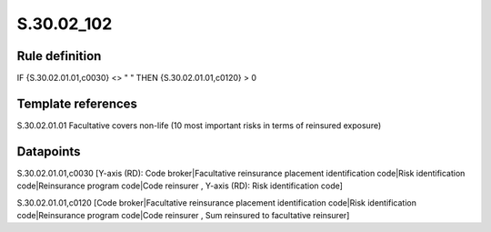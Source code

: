 ===========
S.30.02_102
===========

Rule definition
---------------

IF {S.30.02.01.01,c0030} <> " " THEN  {S.30.02.01.01,c0120} > 0


Template references
-------------------

S.30.02.01.01 Facultative covers non-life (10 most important risks in terms of reinsured exposure)


Datapoints
----------

S.30.02.01.01,c0030 [Y-axis (RD): Code broker|Facultative reinsurance placement identification code|Risk identification code|Reinsurance program code|Code reinsurer , Y-axis (RD): Risk identification code]

S.30.02.01.01,c0120 [Code broker|Facultative reinsurance placement identification code|Risk identification code|Reinsurance program code|Code reinsurer , Sum reinsured to facultative reinsurer]



